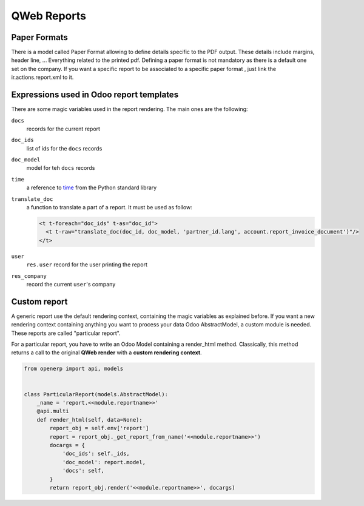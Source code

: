 .. _reference/reports:

============
QWeb Reports
============

Paper Formats
-------------

There is a model called Paper Format allowing to define details specific to
the PDF output.  These details include margins, header line, ... Everything
related to the printed pdf.  Defining a paper format is not mandatory as there
is a default one set on the company.  If you want a specific report to be
associated to a specific paper format , just link the ir.actions.report.xml to
it.

Expressions used in Odoo report templates
-----------------------------------------

There are some magic variables used in the report rendering. The main ones are
the following:

``docs``
    records for the current report
``doc_ids``
    list of ids for the ``docs`` records
``doc_model``
    model for teh ``docs`` records
``time``
    a reference to time_ from the Python standard library
``translate_doc``
    a function to translate a part of a report. It must be used as follow:

    .. code-block:: xml

        <t t-foreach="doc_ids" t-as="doc_id">
          <t t-raw="translate_doc(doc_id, doc_model, 'partner_id.lang', account.report_invoice_document')"/>
        </t>
``user``
    ``res.user`` record for the user printing the report
``res_company``
    record the current ``user``'s company

Custom report
-------------

A generic report use the default rendering context, containing the magic
variables as explained before. If you want a new rendering context containing
anything you want to process your data Odoo AbstractModel, a custom module is
needed. These reports are called "particular report".

For a particular report, you have to write an Odoo Model containing a
render_html method.  Classically, this method returns a call to the original
**QWeb render** with a **custom rendering context**.

.. code-block:: python

    from openerp import api, models


    class ParticularReport(models.AbstractModel):
        _name = 'report.<<module.reportname>>'
        @api.multi
        def render_html(self, data=None):
            report_obj = self.env['report']
            report = report_obj._get_report_from_name('<<module.reportname>>')
            docargs = {
                'doc_ids': self._ids,
                'doc_model': report.model,
                'docs': self,
            }
            return report_obj.render('<<module.reportname>>', docargs)

.. _time: https://docs.python.org/2/library/time.html

